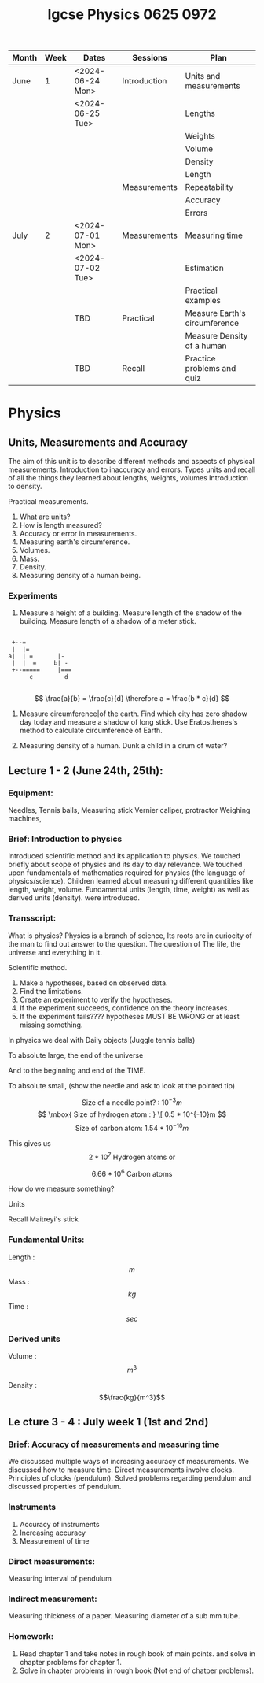#+title: Igcse Physics 0625 0972

|-------+------+------------------+--------------+-------------------------------|
| Month | Week | Dates            | Sessions     | Plan                          |
|-------+------+------------------+--------------+-------------------------------|
| June  |    1 | <2024-06-24 Mon> | Introduction | Units and measurements        |
|       |      | <2024-06-25 Tue> |              | Lengths                       |
|       |      |                  |              | Weights                       |
|       |      |                  |              | Volume                        |
|       |      |                  |              | Density                       |
|       |      |                  |              | Length                        |
|       |      |                  | Measurements | Repeatability                 |
|       |      |                  |              | Accuracy                      |
|       |      |                  |              | Errors                        |
|-------+------+------------------+--------------+-------------------------------|
| July  |    2 | <2024-07-01 Mon> | Measurements | Measuring time                |
|       |      | <2024-07-02 Tue> |              | Estimation                    |
|       |      |                  |              | Practical examples            |
|-------+------+------------------+--------------+-------------------------------|
|       |      | TBD              | Practical    | Measure Earth's circumference |
|       |      |                  |              | Measure Density of a human    |
|-------+------+------------------+--------------+-------------------------------|
|       |      | TBD              | Recall       | Practice problems and quiz    |
|-------+------+------------------+--------------+-------------------------------|


* Physics
** Units, Measurements and Accuracy
The aim of this unit is to describe different methods and aspects of physical measurements.
Introduction to inaccuracy and errors. Types units and recall of all the things they learned about lengths, weights, volumes
Introduction to density.

Practical measurements.


1. What are units?
2. How is length measured?
3. Accuracy or error in measurements.
4. Measuring earth's circumference.
5. Volumes.
6. Mass.
7. Density.
8. Measuring density of a human being.

*** Experiments
1. Measure a height of a building.
   Measure length of the shadow of the building.
   Measure length of a shadow of a meter stick.
#+begin_example

      +--=
      |  |=
     a|  | =       |-
      |  |  =     b| -
      +--=====     |===
           c         d

#+end_example
   \[
   \frac{a}{b} = \frac{c}{d} \therefore a = \frac{b * c}{d}
   \]

2. Measure circumference|of the earth.
   Find which city has zero shadow day today and measure a shadow of long stick.
   Use Eratosthenes's method to calculate circumference of Earth.

3. Measuring density of a human.
   Dunk a child in a drum of water?




** Lecture 1 - 2 (June 24th, 25th):
*** Equipment:
Needles, Tennis balls, Measuring stick
Vernier caliper, protractor
Weighing machines,

*** Brief: Introduction to physics

Introduced scientific method and its application to physics. We touched briefly
about scope of physics and its day to day relevance. We touched upon
fundamentals of mathematics required for physics (the language of
physics/science).
Children learned about measuring different quantities like length, weight,
volume. Fundamental units (length, time, weight) as well as derived units
(density). were introduced.

*** Transscript:

What is physics?
Physics is a branch of science,
Its roots are in curiocity of the man to  find out answer
to the question. The question of The life, the universe and everything in it.

Scientific method.

1. Make a hypotheses, based on observed data.
2. Find the limitations.
3. Create an experiment to verify the hypotheses.
4. If the experiment succeeds, confidence on the theory increases.
5. If the experiment fails???? hypotheses MUST BE WRONG or at least missing
   something.


In physics we deal with
Daily objects (Juggle tennis balls)

To absolute large, the end of the universe

And to the beginning and end of the TIME.

To absolute small,
(show the needle and ask to look at the pointed tip)

\[ \mbox{ Size of a needle point? : }
10^{-3}m\]
\[ \mbox{ Size of hydrogen atom : } \[ 0.5 * 10^{-10}m \]
\[ \mbox{ Size of carbon atom: }  1.54 * 10^{-10}m\]

This gives us
\[ 2 * 10^7 \mbox{ Hydrogen atoms or } \]

\[ 6.66 * 10^6 \mbox{ Carbon atoms } \]


How do we measure something?

Units

Recall Maitreyi's stick

*** Fundamental Units:

Length : \[m\]
Mass   : \[kg\]
Time   : \[sec\]

*** Derived units
Volume : \[m^3\]

Density : \[\frac{kg}{m^3}\]

** Le cture 3 - 4 : July week 1 (1st  and 2nd)

*** Brief: Accuracy of measurements and measuring time
We discussed multiple ways of increasing accuracy of measurements.
We discussed how to measure time. Direct measurements involve clocks.
Principles of clocks (pendulum).
Solved problems regarding pendulum and discussed properties of pendulum.

*** Instruments
1. Accuracy of instruments
2. Increasing accuracy
3. Measurement of time

*** Direct measurements:
Measuring interval of pendulum

*** Indirect measurement:
Measuring thickness of a paper.
Measuring diameter of a sub mm tube.

*** Homework:
1. Read chapter 1 and take notes in rough book of main points. and solve in chapter problems for chapter 1.
2. Solve in chapter problems in rough book (Not end of chatper problems).
